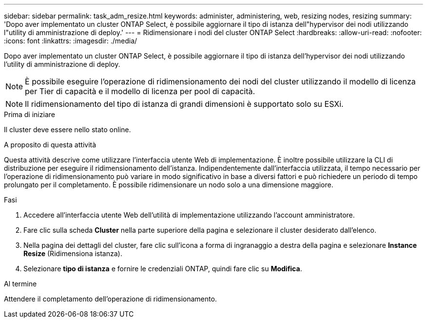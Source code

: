 ---
sidebar: sidebar 
permalink: task_adm_resize.html 
keywords: administer, administering, web, resizing nodes, resizing 
summary: 'Dopo aver implementato un cluster ONTAP Select, è possibile aggiornare il tipo di istanza dell"hypervisor dei nodi utilizzando l"utility di amministrazione di deploy.' 
---
= Ridimensionare i nodi del cluster ONTAP Select
:hardbreaks:
:allow-uri-read: 
:nofooter: 
:icons: font
:linkattrs: 
:imagesdir: ./media/


[role="lead"]
Dopo aver implementato un cluster ONTAP Select, è possibile aggiornare il tipo di istanza dell'hypervisor dei nodi utilizzando l'utility di amministrazione di deploy.


NOTE: È possibile eseguire l'operazione di ridimensionamento dei nodi del cluster utilizzando il modello di licenza per Tier di capacità e il modello di licenza per pool di capacità.


NOTE: Il ridimensionamento del tipo di istanza di grandi dimensioni è supportato solo su ESXi.

.Prima di iniziare
Il cluster deve essere nello stato online.

.A proposito di questa attività
Questa attività descrive come utilizzare l'interfaccia utente Web di implementazione. È inoltre possibile utilizzare la CLI di distribuzione per eseguire il ridimensionamento dell'istanza. Indipendentemente dall'interfaccia utilizzata, il tempo necessario per l'operazione di ridimensionamento può variare in modo significativo in base a diversi fattori e può richiedere un periodo di tempo prolungato per il completamento. È possibile ridimensionare un nodo solo a una dimensione maggiore.

.Fasi
. Accedere all'interfaccia utente Web dell'utilità di implementazione utilizzando l'account amministratore.
. Fare clic sulla scheda *Cluster* nella parte superiore della pagina e selezionare il cluster desiderato dall'elenco.
. Nella pagina dei dettagli del cluster, fare clic sull'icona a forma di ingranaggio a destra della pagina e selezionare *Instance Resize* (Ridimensiona istanza).
. Selezionare *tipo di istanza* e fornire le credenziali ONTAP, quindi fare clic su *Modifica*.


.Al termine
Attendere il completamento dell'operazione di ridimensionamento.
